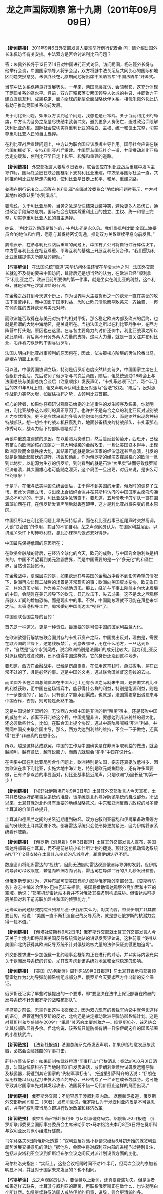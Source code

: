 # -*- org -*-

# Time-stamp: <2011-09-15 11:34:09 Thursday by ldw>

#+OPTIONS: ^:nil author:nil timestamp:nil creator:nil H:2

#+STARTUP: indent

#+TITLE: 龙之声国际观察 第十九期（2011年09月09日）


 *【新闻链接】* 2011年9月6日外交部发言人姜瑜举行例行记者会
问：请介绍法国外长朱佩访华有关安排。中法双方是否会讨论利比亚问题？

答：朱佩外长将于12日至14日对中国进行正式访问。访问期间，杨洁篪外长将与他举行会谈，中国国家领导人将予会见，双方将就中法关系及共同关心的国际和地区问题交换意见。朱佩外长在北京期间还将出席中法语言年“中国法语年”开幕式。

当前中法关系保持良好发展势头。一年来，两国高层互访、会晤频繁，这充分体现了两国关系的高水平。目前，双方正积极落实两国领导人达成的共识，共同致力于建立互信互利、成熟稳定、面向全球的新型全面战略伙伴关系。相信朱佩外长此访有助于推动两国关系向前发展。

关于利比亚问题，如果双方谈到这个问题，我想也是正常的。关于当前利比亚的局势，中方认为当务之急是尽快结束武装冲突，避免更多人员伤亡，通过政治手段解决利比亚危机。国际社会应切实尊重利比亚的独立、主权、统一和领土完整，切实尊重利比亚人民的自主选择。

在利比亚战后重建问题上，中方认为联合国应该发挥主导作用。国际社会应该在联合国的框架下，支持利比亚战后重建。中国愿与国际社会一道，共同推动利比亚局势走向缓和，使利比亚早日走上和平、和解和重建的道路。

 *【新闻链接】* 外交部发言人姜瑜６日表示，联合国应在利比亚战后重建中发挥主导作用。国际社会应在联合国框架下支持利比亚重建。中方愿与国际社会一道，共同推动利比亚局势走向缓和，使利比亚早日走上和平、和解、重建之路。
 
姜瑜在例行记者会上回答有关利比亚“全国过渡委员会”地位的问题时表示，中方对其地位的承认要“水到渠成”。

姜瑜说，关于利比亚局势，当务之急是尽快结束武装冲突，避免更多人员伤亡，通过政治手段解决危机。国际社会应切实尊重利比亚的独立、主权、统一和领土完整，切实尊重利比亚人民的自主选择。

她说：“利比亚的动荡是暂时的，中利友好是永久的。我们重视利比亚‘全国过渡委员会’的地位和作用，愿意与其保持密切沟通，推动双方关系继续平稳向前发展。”

姜瑜表示，在参与利比亚战后重建的问题上，中国有关公司将自行进行评估决策。中方愿与利比亚在相互尊重、平等互利的基础上开展互利经贸合作。“我们愿为利比亚重建提供力所能及的帮助。”

 *【时事解读】* 在法国总统“顺道”来华访问体温还留在华夏大地之时，法国外交部长就迫不及待的要来中国访问，其背后还是想当然的认为，在欧洲已经“顺利拿下”利比亚之后，欧洲目前所要做的第一件事，就是坐实在利比亚的利益，这个利益，就是深埋在沙漠深处的石油。

在金融之战打到今天这个份上，作为世界两大主要货币之一的欧元一直在美元的攻击下苦苦挣扎。而中国出于国家利益，为防止欧元溃败而导致美元一支独霸，一再在倾向性的支持欧元与美元对峙。

而欧洲能否取得在与美元对抗中的相对平衡，那么稳定欧洲内部及欧洲的后院，也就是所谓的大地中海地区，是关键所在。当初法国之所以在利比亚战争中，在西方阵营中打头炮，原因也在这里。在与各主要角力的讨价还价中，利比亚战事之所以如此顺利，背后离不开另外两大力量的支持，这两大力量，就是一直关注并在利比亚、北非着力很多的中国与俄罗斯。

法国人明白利比亚战事顺利的原因何在，因此，法决策核心阶层的两位轮番出马，是摆在明面上的事。

可以说，中俄两国协调立场，特别是俄罗斯态度突然转变前夕，中国国家主席在上合组织开会后，先后访问了俄罗斯与乌克兰两国，随后，俄总统通过G8峰会上与法国总统与美国总统会谈后（注意顺序）发表声明，“卡扎菲必须下台”，两个半月后的2011年8月上旬，俄又声明承认利比亚反对派为“合法”政权。“随后”，反对派作战能力突然大增，如摧枯拉朽之势，占领利比亚首都。

细心的读者，如果你仔细研讨观察员给定的上述事件的发生顺序及结果，你就明白，利比亚战争这么顺利的真正原因了。也许并不是乌合之众的利比亚反对派别战斗力突然增强，更不是突然出现的多管火箭炮如何威力巨大，而是突然出现的神秘特战部队。想一想空中的战斗机狂轰乱炸，地面装备精良的特战部队，卡扎菲那点作秀可以，战斗力低下的部队哪是对手！

再谈中俄态度调整的原因。在以希腊为突破口，然后蔓延到葡萄牙，西班牙，已经有苗头向欧洲的核心国家之一意大利侵袭的金融攻击，一旦让美国资本得手，出现欧洲溃败而金融秩序大乱，其结果可能就是欧洲国家的经济低迷甚至崩溃，引发的就是欧洲此起彼伏的游行，抗议和动乱。作为俄罗斯的经济支撑最核心的欧洲一旦到此地步，以能源为生存的俄罗斯，到时看到的就是石油“大甩卖”进而导致俄罗斯经济崩溃，其大国雄心也可能随之湮灭，这个局面一旦出现，对俄来说，是多么可怕的景象！

于是乎，在俄与法美两国总统会谈后，由于得不到美国的承诺，俄及时的调整了立场。而此次调整立场，与出席上合组织会议并在莫斯科访问的中国国家主席的沟通是必不可少的。于是，利比亚战争急转直下。要知道，五月份老卡的军队一直在围着班加西在打，在俄罗斯发表声明后就丢盔卸甲，这才是利比亚战事突变的根本原因。

中国只所以在利比亚问题上早先保持低调，而在利比亚战事已近尾声时突然高调，大谈“联合国”的作用，其目的不言自明。龙之声观察员认为，在国家利益层面，以讲道义条件下的搏取利益，总比赤裸裸的强占要好得多。

中国最先保持低调的原因所在：

在欧美金融战的背后，在经济全球化的今天，欧元的成败，与中国的金融利益是相关的，中国不希望看到美元独霸世界，而是中国需要的是一个“多元化”的和谐世界，当然也包括货币。

在金融战中，更深层次的是，如果欧洲在与美国的金融战中看不到任何希望的情况下，欧洲再次出现二战后的场景是非常现实的事：欧洲向美国资本妥协，欧元象日元一样的货币功能，作为美元的辅助货币。那么，经济与军事上刚刚走向快速发展的中国，会随时在美元领导下的欧元，日元攻击下，失去成果。这不是龙之声观察员骇人听闻的增加恐怖，而是现实中的事。不然，中国副总理就不可能在拜登来华之际，去香港指导工作，周常委到中国周边去“视察”了。

中国谈联合国主导的目的：

首先是一种道义，更是一种责任，最重要的是可使中国的国家利益最大化。

在欧洲欲强行解禁被联合国封存的卡扎菲资产之际，中国提出反对，理由是，需要在联合国的监督下，这笔钱解禁后，到底去哪里，用在什么地方，一旦达到条件，“自然是”这个水到渠成，说给欧洲特别是法国听的成分比较大，因为利比亚反对派组成的过渡政府，还不值得中国这样做，它的身份还没到这种地步。

要知道，西方在金融战中，已经是伤痕累累，在使用这笔钱时，燕过拔毛，是在正常不过的了，且是必然的事。这是中国的义务，通过联合国监督这笔钱的去向。

而法国外长在法国总统体温在中国大地上还有余温之际就来中国，是要做实利比亚的利益获取，而中国在这场博弈中，能获得什么样的利益，特别是能源利益，则是下一步要谈的了，因为，只有谈了才能水到渠成。也就是，法国需要拿出诚意来与中国合作，否则，则可能是此路不通。

这是中国说给非盟听的。无论西方大唱中国是非洲的新“殖民”宿主，还是鼓吹中国的威胁主义，都离不开利益这个秤，中国提醒非洲，要想达到非洲利益的最大化，还必须做些什么，比如，在联合国上提个协议，通过中高阶层喊喊“非洲”利益，并赞同中国交由联合国主导，那么，西方为达到利益的维持，不会一下子做绝，还真得“在乎”非洲真的在想什么。

所以，越是这样达成默契，中国的工作及中国确实是在非洲争取利益的做法，就会越顺利，越有章法，越有说服力，而西方就越会“在乎”中国在说什么。

在需要中国在利比亚局势合作问题上，欧洲特别是法国，姿态还真要放低得多，因为欧洲在拿下利比亚，实施大地中海计划，特别是欧元咸鱼翻身，还有许多事要做，还有许多艰苦的事要面对，利比亚战事接近尾声，只是欧洲“万里长征”的第一步！


 *【新闻链接】* 【埃菲社伊斯坦布尔9月2日电】土耳其外交部发言人今天宣布，土耳其已经做好部署雷达系统的准备，该系统是北约导弹防御系统的组成部分。冷战以来，土耳其就对北约具有重要的地缘战略意义。中东和亚洲反西方政权的增多使土耳其的价值日益提升。

 土耳其和德黑兰之间的关系近期遭到破坏。双方在叙利亚骚乱和伊朗军备政策等方面的分歧使土耳其犹豫不决。部署雷达系统只会使形势更加紧张，因为伊朗将该系统看作威胁。

 *【新闻链接】* 【俄罗斯《消息报》9月3日报道】土耳其外交部发言人宣布，美国雷达将部署在土耳其，而不是前总统小布什所计划的捷克。预计这套机动雷达系统AN/TPY-2将安装在土耳其东南部的凡城附近，距离伊朗边界不远。

数座高山将阻断雷达的“视线”，因此无法借助雷达观测俄洲际导弹的发射。但伊朗的导弹可尽收眼底，若是向欧洲方向发射，雷达可在导弹飞行的头几秒发出预警。

但俄罗斯专家认为，这种布局可使美国有能力影响俄罗斯的南部邻国。《莫斯科防务》杂志主编米哈伊尔•巴拉巴诺夫相信，美国将借助雷达观察外高加索和中亚的空域。他说：“部署机动雷达站本身并不对俄及其核遏制构成威胁。但雷达站可提高美国对若干前苏联加盟共和国的侦察能力。”

地缘政治问题研究院院长列昂尼德•伊瓦绍夫认为，对美而言，监测伊朗并非其首要目的。他说：“美国一直不断打造自己的反导系统，就是想让俄罗斯的核潜力变得一钱不值。”

*【新闻链接】* 【俄塔社莫斯科9月2日电】俄罗斯外交部就土耳其外交部发言人今天关于土境内即将部署美国反导系统雷达站的讲话发表评论说，这种前景 “使得从美国和北约获得其欧洲反导系统不针对俄战略核力量的法律保证变得更加迫切”。

外交部要求迸一步加强俄一北约理事会框架内正在进行的对话，并以实际内容充实关于欧洲反导系统的讨论，尤其应考虑到该系统对地区和全球稳定的影响。

*【新闻链接】* 【美国《防务新闻》周刊网站9月2日报道】在土耳其表示将部署预警雷达作为北约导弹防御系统组成部分后，俄罗斯今天要求西方作出新的安全保证。

俄罗斯还证实了早些时候提出的一个要求，即“要坚决在法律上保证部署在欧洲的反导系统不针对俄罗斯的战略核部队”。

华盛顿之前说，无需作出这种书面保证，因为双方现有的核裁军协议中就包含这样的语句。尽管遭到俄罗斯的反对，北约还是决定推动欧洲导弹防御系统计划。这是对莫斯科和华盛顿在2009年 “重启”关系的主要刺激之一。俄罗斯担心，该系统会让其核部队显得多余。但北约说，该系统只能防御有朝一日像伊朗这样的国家部署的小型核武库。

*【新闻链接】* 【法新社报道】法国总统萨克奇发表声明，如果伊朗刻意发展核武器，必然会面临残酷的军事打击。

萨科齐警告伊朗：如果研制核武器将遭“军事打击”\space 巴黎消息：据法新社8月31日消息，法国总统萨科齐于当地时间31日发表讲话，成伊朗若继续尝试研发远程导弹及核武器，将遭到其它国家的“先制军事打击”。    报道援引萨科齐的话说：“伊朗在军用核能以及远程打击技术方面的野心，已经构成了一种正在成长的威胁。这可能导致其它国家率先对其发起攻击。法国将不惜一切代价阻止这样的局面出现。”

*【新闻链接】* 俄罗斯外交部：不能容忍干涉叙利亚内政。\space 据俄新网报道，俄罗斯外交部新闻司周二（30日）发布消息说，俄罗斯认为干涉叙利亚内政是不可容忍的，并呼吁叙利亚当局立即进行政治改革和经济改革。

 *【新闻链接】* 俄罗斯高官将赴叙利亚 与反对派磋商局势。据俄新网6日报道，俄罗斯联邦委员会国际事务委员会主席米哈伊尔•马尔格洛夫本月8至9日将在莫斯科与叙利亚反对派小组进行磋商。

 马尔格洛夫5日向俄新社透露：“叙利亚反对派小组请求继续6月初开始的就叙利亚局势发展交换意见的活动。”据他称，会面中将对叙利亚内部的进程予以特别关注，包括从安塔利亚会议到伊斯坦布尔会议之间反对派计划设置方面的变化。　　

 马尔格洛夫指出：“实际上，这些会议相隔时间不过1个半月，但两次会议的参加者明显不同，并且对于国家未来发展的？也不相同。

 *【时事解读】* 龙之声观察员认为，要读懂以上新闻，还真要费些功夫。但是读者如果这样去联系，土耳其与叙利亚的距离，再联系俄罗斯正在做什么，也许就明白个所以然。如果继续联系法国人威胁伊朗的用意，说辞，则会更清晰的多。

要清楚土耳其的身份。首先是世界上具有传统影响的伊斯兰国家，其次是北约国家，还有一个是“欧洲”国家，虽欧洲不喜欢它的欧洲身份，到现在还没有在欧盟扶正，还是二奶角色。而地理位置上处于欧亚大陆，处于一个关键的战略路口上，更为重要的是，土耳其一直没有忘记那个“大突厥帝国梦”，而土耳其认为机会来了。

原因一：在欧洲金融危机并不比美国差，而债务危机更进一层，欧盟国家总体水平参差不齐，心又难齐，要摆脱目前的困境，与俄罗斯的合作是必不可少的。

欧洲与俄罗斯在叙利亚问题上必然要协调立场，没有俄罗斯的首肯，欧洲想在叙利亚问题上想有所作为，那是难以想象的。观察员认为，如果欧洲达到俄罗斯的目标，使俄罗斯在叙利亚的战略利益能持久化，更扩大化，巴沙尔就是下台，也是“可接受的”，因此，俄罗斯与叙利亚反对派别磋商局势，目的就摆在桌面上，要清楚的是，俄罗斯在利比亚问题上“已经”了一次，再“将已经一次”，是有可能的，可能性有多大，就看给的价码是多大。

这个价码给的不合适，那么“不能容忍干涉叙利亚”就会立竿见影。

原因二：土耳其做为叙利亚的邻国，对一向为欧洲所不容的情势，一直耿耿于怀，如果欧洲联合俄罗斯再将叙利亚整合在欧盟框架内，土耳其在“欧洲”的伪身份，就更不值钱。为达到土耳其的国家利益，土耳其需要表达些什么，就再正常不过了。

原因三：利比亚战事在中俄的协调下，已近尾声，美阻止欧洲主导的非洲问题的顺利展开，已经迫在眉睫，更深一层的是，欧洲基本上已经掌控了黎巴嫩，一旦在叙利亚问题上再与俄罗斯联手，将叙利亚与黎巴嫩连在一起作为战略支撑，互为倚靠，全面介入中东，就为时不远了。要知道，一旦如此，在叙利亚支持下的真主党，与巴勒斯坦力量联合，美国在中东非伊斯兰世界的核心支点，就面临极大的危险。于是，土耳其与美国心有灵犀，就在所难免了。

美国在土耳其重提“反导”的目的。俄国人明白，美国人的反导是怎么回事，“威胁俄罗斯”也许是口头表达，但美国人就是明确无误的告诉俄罗斯与欧洲，此路不通。没有土耳其的配合，想整合叙利亚，对欧洲来说，是难以想象的，何况还有个随时会“改变”立场的俄罗斯！因此龙之声观察员认为，这个反对，反的不是俄罗斯，而是欧洲。

反导是军事层面的提醒，这个提醒来得很及时，美国人要欧洲明白，你那点军事实力要类型非洲的小国还可能，要糊弄其它大国，就是做梦了。

法国威胁伊朗的用意在什么地方？

法国人自我感觉良好。利比亚战事在欧洲特种部队的配合下，意想不到的顺利，让法国人有些飘飘然了，法国人认为，在顺利“拿下”利比亚之后，大地中海计划，可以再重提了。要说法国代表的欧洲，不觊觎地中海的核心国家，伊斯兰世界举足轻重的国家，中东问题解决最最关键的国家之一――――叙利亚，是不可能的。而伊朗作为叙利亚最重要的盟友，面对叙利亚目前的险恶处境，出于唇亡齿寒的道理，绝对不会无动于衷。

法国人在提醒：不要给我添乱！

欧洲与中东问题搅在一块，越乱，对美越有利。

俄罗斯所要的保障，是永远得不到的，因为欧洲的保障形同虚设，而美国人不可能在这时候给俄罗斯保障。其实，俄罗斯人明白，这个保障是得不到的，但做为战略测试，测试欧洲的态度，还是可能的。

如果俄罗斯得不到测试的欧洲回应，那么，利比亚的分配协议，就肯定难产！更谈不上欧洲要俄罗斯配合一起整合叙利亚，“共享”中东利益了了！

为了更进一步的说明，在利比亚战事结束，而利益分配还远远不能说可实行，下面我们在看下列新闻。


 *【新闻链接】* 德国前总理施罗德提议：建立“欧洲合众国” 。柏林消息：据媒体报道，德国前总理格哈德•施罗德4日说，为防止欧洲再次爆发经济危机，欧洲需要一个统一政府，建立“欧洲合众国”。

 施罗德说：“当前的危机清楚显示，一个统一货币区不能缺少统一的财政、经济和社会政策……我们应该成立一个受欧洲议会监督的政府，那意味着‘欧洲合众国’。”　德国现任总理默克尔和法国总统尼古拉•萨科齐上月会谈，提出成立欧元区经济政府、成员国实行财政平衡政策。欧元区其他国家反应冷淡，施罗德则支持这些提议。施罗德说，这是一条正确道路，是发行欧洲债券的前提，“投机者们将打消分割它(欧洲债)。

 *【新闻链接】* 欧洲央行候任行长：欧盟成员国应修改《里斯本条约》据欧洲媒体报道，欧洲中央银行候任行长马里奥•德拉吉5日在巴黎说，欧元区国家目前采取的短期措施仍不足以应对主权债务危机，欧盟成员国应修改《里斯本条约》，加强经济治理，解决危机的根源性问题。券市场)的主意”。

 *【新闻链接】* 俄罗斯外交部3日透露，俄方已向利比亚“国家过渡委员会”提出赴俄商讨能源合作事宜。据俄罗斯国际文传电讯社报道，俄罗斯外交部长拉夫罗夫当天表示，应利反对派要求，俄罗斯向“国家过渡委员会”提出派员赴俄磋商的邀请。“届时我们将讨论所有相关事项，”拉夫罗夫称，此前利比亚反对派曾向俄罗斯提出商议未来能源合作的要求。

利比亚“国家过渡委员会”对媒体表示，五家国际能源公司正在恢复在利比亚的运营。这是的黎波里为重建因为内乱和制裁而遭受重创的经济所作努力的关键一步。这五家能源公司包括意大利大型石油企业埃尼集团。

 *【时事解读】* 不久前，IMF总裁拉加德女士说过这样的话“欧洲主权债务危机和美国财政失衡是全球经济复苏面临的主要问题”。“ 拉加德建议美国当局在减少公共债务和支持复苏中找到平衡，尤其是在面临严重长期失业的情况下。她还表示，美国目前需要制止强制拍卖抵押房产，并阻止房屋价格下跌和住房支出情况恶化”。

而拉加德女士作为欧洲的代表提出“IMF呼吁银行业补充资本 遭欧洲拒绝路透法兰克福9月1日电---国际货币基金组织(IMF)呼吁银行业筹集最多2,000亿欧元(2,900亿美元)新资本,但欧洲政界人士周四予以拒绝,这加剧了有关决策者可能低估债务危机严重性的担心”。

更在之前，德国提出增加欧洲央行的权限。

结果是“欧洲政界人士周四予以拒绝”，于是出现了“欧洲央行候任行长：欧盟成员国应修改《里斯本条约》”，细心的读者会发现，欧洲主要大国在想什么，做什么，被“德国前总理施罗德提议：建立“欧洲合众国””一语道破！

欧洲看到在与美金融对峙中的劣势！如果欧洲能用一个声音说话，在与美元对抗中步调一致，何至于欧洲的金融与债务问题四面透风。欧洲主要大国需要的是代表欧洲在金融方面的决策权，至于那个“欧洲”合众国，也许只是个幌子，也许真有这个心事，那是将来，而不是现在，一个对美元资本斗争伤痕累累的欧元，已经使欧洲举步维艰了，哪来的精力与资本搞什么合众国！

目前欧洲的困境在于，东欧一把号，西欧一把号，西欧吹的调子是老欧洲的谱，而东欧吹的调子是美国人的曲！欧洲是大国一把号，小国一把号，大国吹的是集中权利，小国吹的是利益共享。英语区吹一把号，法德语区吹的是一把大号一把小号同吹，拉丁语系又吹另一把号，斯拉夫们吹的调子杂音如噪声。。。。，真为难了欧洲人。

因此，在利比亚战事未卜，俄就迫不及待的要“商讨”与利比亚的能源合作了。因此，无论是欧洲主要国家想与俄罗斯合作整合叙利亚，还是目前利比亚的利益分配，欧洲还有巨量艰苦的路要走，何况还有一个东方国家在盯着欧洲的一举一动！

【新闻链接】国务院总理温家宝与欧盟委员会主席巴罗佐通电话 。 温家宝说，世界经济正处在一个复杂、敏感、艰难的时期。各国既要实行有效的、负责任的宏观经济政策，有针对性地解决突出问题，切实把自己的事情办好；也要同舟共济，凝聚共识，加强协调合作。中国有信心、有能力保持经济平稳较快发展，为促进世界经济复苏和强劲、可持续、平衡增长作出应有贡献。   温家宝表示，欧盟经济稳定关系到世界经济稳定，欧盟经济复苏有利于世界经济复苏。欧盟陆续出台了一系列缓解债务压力、推进结构改革、改进经济治理、促进经济增长的措施，这对于稳定市场、防止形势恶化发挥了重要作用。作为欧盟的全面战略伙伴和主要贸易伙伴，中方密切关注欧洲经济形势，向欧盟及有关国家提供了真诚的支持和帮助。中方对欧洲经济和欧元始终抱有信心，将继续把欧洲作为主要投资市场之一，希望欧方确保中方对欧投资安全。    温家宝指出，不断推进中欧全面战略伙伴关系符合双方的共同利益，顺应和平、发展、合作的时代潮流。中方愿与欧方一道，增进政治互信和战略互信，把携手应对当前困难和实施各自的发展战略结合起来，坚持平等相待、互利共赢的正确道路，增强携手应对挑战的积极势头。双方要密切沟通配合，开好第十四次中欧领导人会晤，以更多的合作成果向世界传递信心和力量。
巴罗佐表示，在当前形势下，欧中作为战略伙伴，应保持密切沟通，探讨如何共同应对挑战。欧方正在采取措施，努力维护欧洲经济的稳定，有能力解决面临的困难。欧方感谢中方对欧元和欧元区经济的支持，高度重视与中方的对话与合作，认为这符合欧方的利益，对欧方至关重要，愿加强双方在贸易、投资、创新、能源、网络安全、人文等领域的合作，欢迎中方扩大对欧投资。希望双方共同努力，使第十四次欧中领导人会晤取得成功，进一步增强欧中关系的战略性，为欧中关系未来发展指明方向。

【新闻链接】温家宝与日本首相野田佳彦通电话
　2011年9月6日，国务院总理温家宝应约与日本首相野田佳彦通电话。　温家宝祝贺野田佳彦就任日本首相并表示，中日是一衣带水的邻邦，在广泛领域拥有共同利益，保持两国关系长期稳定、健康发展有利于增进两国人民的福祉，促进亚洲乃至世界的和平与繁荣。中国政府愿同日本新内阁一道，坚持中日四个政治文件的原则，保持高层交往；积极扩大各领域交流与合作，密切在地区和国际事务中的协调配合；以迎接中日邦交正常化40周年为契机，推动两国战略互惠关系取得新进展。温家宝祝愿日本地震海啸灾区的人民早日重建家园，过上安宁的生活……。

【新闻链接】李克强会见日中经济协会访华团　
　新华社北京９月６日电　（记者谭晶晶）国务院副总理李克强６日在人民大会堂会见了以张富士夫为团长、米仓弘昌为最高顾问的２０１１年度日中经济协会访华团。
　　李克强说，中国和日本都是亚洲和世界上的重要国家，双方发展长期稳定的睦邻友好合作关系，符合两国和两国人民的根本利益，也有利于亚洲乃至世界的和平、稳定与繁荣。双方应着眼大局和长远，加强对话，增进互信，深化交流与合作，推动两国战略互惠关系健康稳定发展，希望日本经济界的各位朋友为中日关系的健康稳定发展继续发挥积极作用。

【新闻链接】《纽约时报》称美国已厌烦日本频繁更换首相据共同社报道，5日的美国《纽约时报》社论指出，“美国政府已就应对日本频繁更换首相感到厌烦。”此外该报还主张，不要借本月下旬的联大会议之机举行“礼节性的”日美首脑会谈，认为“奥巴马总统应当(把日本首相)邀请到白宫举行(正式)会谈。”

【新闻链接】韩更换统一部长官 韩媒称对朝鲜政策或出现变化韩国总统李明博30日决定免去玄仁泽的统一部长官之职，提名曾任驻中国大使的前总统室室长?佑益接任。其间，朝鲜和韩国朝野一直要求韩国政府应改变对朝政策并罢免玄仁泽。韩国《朝鲜日报》对此分析称，韩国政府的对朝政策可能会出现或大或小的变化。　　
同时，李明博还将文化遗产厅厅长崔光植、国务总理室室长?采民和大国家党议员金锦来分别提名为文化体育观光部长官、保健福利部长官和女性家庭部长官。此外，企划财政部第一次官任钟龙被提名为部长级的国务总理室室长，由大国家党议员李在五担任的特任长官一职暂时空缺。玄仁泽被提名为总统统一政策特别助理
韩高官暗示对朝政策将有变 将寻找改善关系途径据韩国《朝鲜日报》报道，韩国统一部长官提名人柳佑益31日暗示称韩国对朝鲜政策会有所变化。柳佑益当天在首尔朝韩会谈本部举行的记者会上说：“对朝政策方向会一贯坚持下去。但如果有必要，会寻找能使韩朝关系取得实质性进展的途径。”
韩高官赴美商讨重启六方会谈事宜。
李明博或于11月会见俄总统 商讨输气管道项目据韩联社报道，韩国总统李明博或将于11月会见俄罗斯总统梅德韦杰夫，就韩朝俄输气管道项目进行磋商。
韩国政府消息人士1日透露，李明博正在考虑于11月在美国夏威夷举行的亚太经济合作组织(APEC)峰会期间或在法国G20(二十国集团)峰会期间会见梅德韦杰夫，李明博还考虑亲自访问俄罗斯，会见梅德韦杰夫。
韩国拟于中秋节后向朝鲜提供首批赈灾援助物资据韩联社报道，韩国政府预计在中秋节后向朝鲜提供第一批赈灾援助。韩国政府一位负责人5日表示，对朝赈灾援助准备工作正在顺利进行，预计下周中秋节后，韩国政府将首次向朝鲜提供赈灾援助。

【时事解读】巴罗佐与温总理通电话，核心还是目前的金融与债务危机。观察员认为，中国高层认识到：一个可与美国抗衡的欧洲，在目前中国实力还未达到“那个”度的情况下，与欧盟的存在某种程度的联合，在债务问题上拉欧洲一把，是符合中国利益的，而欧洲出于目前自身的金融困境，需要中国的帮助，也是一种战略需要。

在对抗美元独霸上，欧洲与中国，是有交集的，关于这个问题，在龙之声观察18期中有详细论述，这里就不在继续评论了。


观察员想强调的是，作为中国的近邻，另一个亚洲经济大国日本，近年来，在中美两个夹缝中求平衡，是受了罪的，当年，那个一味亲美的小泉，在它当政时期，在亚洲问题上的处理，可谓是度日如年来形容，以后日本每个新首相在与华关系中，还是大有感触的，虽不时的通过语言与行动方式来达到美国人的理解，但还是不敢走的太远，美不给小日本新头领脸子看，小日本具体策略上，还只是口头上，不太敢过深的配合，毕竟民族利益大于政客利益。而中国要的是日本的“行”，而不是言。

另一个亚洲宇宙大国，自然是点滴在心头！


无论是韩国的商人政府，赴美商谈，还不如说去讨主意，还有送给朝鲜月饼表示亲善，都是在这一背景下产生的。


商人政府感觉到了，在东北亚被彻底边缘化的危机。商人与其说是去与俄国磋商那个在现实中根本不成立的管道，意思是在给美国人的表演，大韩国，已经尽力了，如果美国不给更大的利益与战略支撑，我真的是支持不下去了。


而美国人是感觉到了。

【新闻链接】菲总统访问中国，所获得颇丰，签500亿大单
菲总统回应维基解密：美须改善情报部门工作质量 据新加坡《联合早报》6日报道，菲律宾总统阿基诺指出，美国必须改善其情报搜集和评估，以确保他们所获取的情报是正确的。
阿基诺是在维基解密发表的一份美国解密电报形容他“缺乏自信和不够果断”之后，做出这样的反应。
维基解密最近公布的有关美国外交电报写于2010年1月22日。当时的美国驻马尼拉大使克里斯蒂•肯尼在这份电报中形容，当时还是参议员的阿基诺是个“缺乏自信和不够果断”的人，还说他是为了传承家族的政治传统而竞选总统。
对于这份密报的内容，阿基诺表示，美国和菲律宾的关系不会因此受影响。
不过他指出，美国情报部门应改善工作质量。他说：“他们(美国)或许应该检讨本身评估和搜集必要信息的能力，以确保所获取的情报是准确的，然后才用来参照做决定。”
他也质疑在菲律宾的美国外交人员所准备的报告，是否根据最好和最完整的情报来撰写。
菲律宾叛军与政府和谈搁浅 望马来西亚介入调解据外电报道，菲律宾国内最大的反政府武装“摩洛伊斯兰解放阵线”6日表示，他们将等待马来西亚调解人的到来，以帮助减少其与菲律宾政府之间的分歧。在此之前，他们将不再与政府进行和谈。


【时事解读】美国人介入南海的意图，在中方强硬的表态、具体行动后，东盟的个别国家，感受到了，美国人介入南海的决心与“诚意”到底是个什么玩艺。
在美国人失望之余，还是有很多手段可用，于是，维基解密对象，又频频光顾东盟中的有关国家，如菲律宾。更为拙劣的是，与反对派的和谈搁浅。
这个维基解密可以说时机的把握很准，而与反对派的和谈搁浅来得太及时了。而马来西亚的介入和谈，来得也是恰巧。
观察员不想在这个地方再继续展开，不想再浪费读者们的宝贵时间与智力，但相信，已经明白观察员将这部分新闻内容罗列的用意了。
龙之声观察员想强调的是，中国已经通过钟声（中国声音）发出明确的信号，如果还有个别国家在南海问题上心存幻想，还想再测试中国维护核心利益的的决心，那就硬头来碰好了，无论是曾经自称世界军事第三的某个国家，还是自以为可依靠主子的力量达到不可告人的目的的菲国，以损害中国的核心利益，那就来好了，只要不怕头破血流。
龙之声观察员想告诉有关国家，谈比吵好，和比战好，理智比利令智昏强。
不然，500亿可不是白签订的，那是互惠的。


【新闻链接】中国外交部：中国支持巴勒斯坦建国。以19667年领土为起点，重建巴勒斯坦国。

【新闻链接】北约将与印度分享反导技术。据印度媒体昨天报道，作为“具有战略意义的一步”，北约将与印度分享其建立导弹防御系统的技术，以帮助印度获得击落敌对导弹的能力。据悉，该合作计划将由美国主导。印度也将成为继俄罗斯之后，第一个与北约在反导领域进行合作的非北约成员国家。
“你们（印度）面临导弹威胁，我们（北约）也面临着导弹威胁。我们需要防御来自敌对导弹威胁的目的是相同的。”在这篇发自北约总部所在地布鲁塞尔的报道中，一位北约高级官员说。

【新闻链接】美驻阿大使警告：彻底清剿塔利班前不能撤离阿富汗
据英国媒体9月6日报道，美国驻阿富汗大使瑞安•克罗克日前表示，美国必须继续开展针对基地及塔利班组织的反恐战，并警告说，在完全清剿塔利班之前，美军不应该提早撤离出阿富汗。这是克罗克在9•11事件十周年之际接受媒体采访时作出的表态。他说：“这一场反恐战仍未完结。我们所需要做的，便是显示出有策略的耐性，这是打赢持久战所必需的……在这个过程中，还需要更多的资源和时间，希望我们能坚持下来。”他还说，美国政府应在未来几年加大资金投入，支持并帮助阿富汗政府及其安保部队。
克罗克指出，基地以组织及塔利班成员非常顽固，因此美国要按照原定计划，全面完成在阿富汗的反恐任务，否则塔利班势必“东山再起”，连同基地组织筹谋策动新一轮的大型恐怖袭击，届时将会再次出现类似9•11袭击的局面，令美国国土安全严重受到威胁。

【时事解读】北约的反导，不如说是美国人的反导。以前，反恐，是个闯门汉，哪里有利益，就反恐到哪里，现在，反恐变成反导了。众所周知，北约当初建立的原因和组成上都是以欧美国家为主的，而当下不惜打破地缘观念拉拢印度，明眼人一看就知道其目标所指，观察员认为，这里不外两个意思：一，印度利用反导技术去防备谁？自然是巴中，而实际针对的当然主要是中国，这点伎俩和手段，用中国的古话叫“司马昭之心，路人皆知。二，看下当下北约的主要成员国，美、英，法，德等国，无论是美元还是欧元当下都深陷危机之中，各国对北约的军费支持都呈逐渐下降的趋势，很差钱，可以说北约的现状。此时此刻拉拢印度加入这个在北约内部都深受批评的烧钱项目，想来认为印度人傻钱多了。让印度人花钱，为美国的霸权出力。这事在当初打的反恐牌，谁不支持，不是被威胁包容恐怖份子就是发生恐怖事件，孰不知，很多恐怖份子都是其一手训练出来的，那么当下这招不太灵了，于是中国威胁论就大行其事了，手段上也从“反恐”，变成了“反导”。

这里龙之声观察员要指出的是，相对于印度方面而言，要知道中国的一贯外交政策是不结盟和和平外交政策，在中国的外交字眼中，更多的是和平、和谐、和睦，与邻为善、以邻为伴，这些都是中国周边外交政策的不变选择，在当下中国发表《中国的和平发展》白皮书的前提下，更不会轻易对谁去动用导弹攻击。与其辛辛苦苦的花费大价钱的去反导、为人作嫁衣裳，到头来鸡飞蛋打，当了别人的炮灰；不如把这些钱好好的解决下国内的民生问题，把虚荣的光鲜化为内在实力；伊斯兰及阿拉伯崛起的恐怖运动威胁，要远大于巴中，而以小人之心度君子之腹的事，做多了，会形成心里阴暗，成为无时无刻不在的梦魇，而把国貌变得更加“憔悴”。
